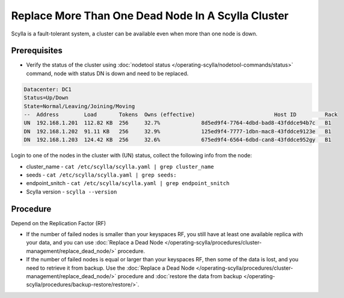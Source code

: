 
Replace More Than One Dead Node In A Scylla Cluster
***************************************************

Scylla is a fault-tolerant system, a cluster can be available even when more than one node is down.

Prerequisites
-------------

* Verify the status of the cluster using :doc:`nodetool status </operating-scylla/nodetool-commands/status>` command, node with status DN is down and need to be replaced.

.. code-block:: shell

   Datacenter: DC1
   Status=Up/Down
   State=Normal/Leaving/Joining/Moving
   --  Address        Load       Tokens  Owns (effective)                         Host ID         Rack
   UN  192.168.1.201  112.82 KB  256     32.7%             8d5ed9f4-7764-4dbd-bad8-43fddce94b7c   B1
   DN  192.168.1.202  91.11 KB   256     32.9%             125ed9f4-7777-1dbn-mac8-43fddce9123e   B1
   DN  192.168.1.203  124.42 KB  256     32.6%             675ed9f4-6564-6dbd-can8-43fddce952gy   B1

Login to one of the nodes in the cluster with (UN) status, collect the following info from the node:

* cluster_name - ``cat /etc/scylla/scylla.yaml | grep cluster_name``
* seeds - ``cat /etc/scylla/scylla.yaml | grep seeds:``
* endpoint_snitch - ``cat /etc/scylla/scylla.yaml | grep endpoint_snitch``
* Scylla version - ``scylla --version``

Procedure
---------

Depend on the Replication Factor (RF)

* If the number of failed nodes is smaller than your keyspaces RF, you still have at least one available replica with your data, and you can use :doc:`Replace a Dead Node </operating-scylla/procedures/cluster-management/replace_dead_node/>` procedure.
* If the number of failed nodes is equal or larger than your keyspaces RF, then some of the data is lost, and you need to retrieve it from backup. Use the :doc:`Replace a Dead Node </operating-scylla/procedures/cluster-management/replace_dead_node/>` procedure and :doc:`restore the data from backup </operating-scylla/procedures/backup-restore/restore/>`.


